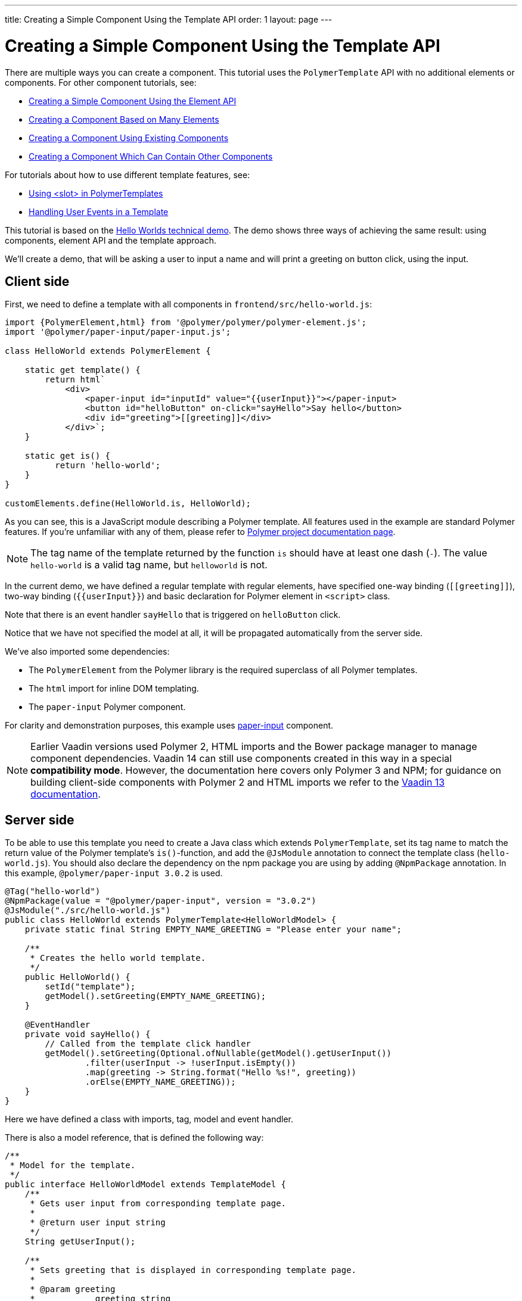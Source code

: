 ---
title: Creating a Simple Component Using the Template API
order: 1
layout: page
---

ifdef::env-github[:outfilesuffix: .asciidoc]

= Creating a Simple Component Using the Template API

There are multiple ways you can create a component. This tutorial uses the `PolymerTemplate` API with no additional elements or components. For other component tutorials, see:

* <<../creating-components/tutorial-component-basic#,Creating a Simple Component Using the Element API>>
* <<../creating-components/tutorial-component-many-elements#,Creating a Component Based on Many Elements>>
* <<../creating-components/tutorial-component-composite#,Creating a Component Using Existing Components>>
* <<../creating-components/tutorial-component-container#,Creating a Component Which Can Contain Other Components>>

For tutorials about how to use different template features, see:

* <<tutorial-template-components-in-slot#,Using <slot> in PolymerTemplates>>
* <<tutorial-template-event-handlers#,Handling User Events in a Template>>

This tutorial is based on the https://github.com/vaadin/flow-demo/tree/master/demo-hello-worlds[Hello Worlds technical demo].
The demo shows three ways of achieving the same result: using components, element API and the template approach.

We'll create a demo, that will be asking a user to input a name and will print a greeting on button click, using the input.

== Client side

First, we need to define a template with all components in `frontend/src/hello-world.js`:

[source,js]
----
import {PolymerElement,html} from '@polymer/polymer/polymer-element.js';
import '@polymer/paper-input/paper-input.js';

class HelloWorld extends PolymerElement {

    static get template() {
        return html`
            <div>
                <paper-input id="inputId" value="{{userInput}}"></paper-input>
                <button id="helloButton" on-click="sayHello">Say hello</button>
                <div id="greeting">[[greeting]]</div>
            </div>`;
    }

    static get is() {
          return 'hello-world';
    }
}

customElements.define(HelloWorld.is, HelloWorld);
----

As you can see, this is a JavaScript module describing a Polymer template. All features used in the example are standard Polymer features.
If you're unfamiliar with any of them, please refer to
https://www.polymer-project.org/3.0/docs/about_30[Polymer project documentation page].

[NOTE]
The tag name of the template returned by the function `is` should have at least one dash (`-`). The value `hello-world` is a valid tag name, but `helloworld` is not.

In the current demo, we have defined a regular template with regular elements, have specified one-way binding (`\[[greeting]]`),
two-way binding (`{{userInput}}`) and basic declaration for Polymer element in `<script>` class.

Note that there is an event handler `sayHello` that is triggered on `helloButton` click.

Notice that we have not specified the model at all, it will be propagated automatically from the server side.

We've also imported some dependencies:

* The `PolymerElement` from the Polymer library is the required superclass of all Polymer templates.
* The `html` import for inline DOM templating.
* The `paper-input` Polymer component.

For clarity and demonstration purposes, this example uses https://github.com/PolymerElements/paper-input[paper-input] component.

[NOTE]
Earlier Vaadin versions used Polymer 2, HTML imports and the Bower package manager to manage component dependencies. Vaadin 14 can still use components created in this way in a special  *compatibility mode*. However, the documentation here covers only Polymer 3 and NPM; for guidance on building client-side components with Polymer 2 and HTML imports we refer to the https://vaadin.com/docs/v13/flow/polymer-templates/tutorial-template-basic.html[Vaadin 13 documentation].

== Server side

To be able to use this template you need to create a Java class which extends `PolymerTemplate`,
set its tag name to match the return value of the Polymer template's `is()`-function, and add the `@JsModule` annotation to connect the template class (`hello-world.js`). You should also declare the dependency on the npm package you are using by adding `@NpmPackage` annotation. In this example, `@polymer/paper-input 3.0.2` is used.

[source,java]
----
@Tag("hello-world")
@NpmPackage(value = "@polymer/paper-input", version = "3.0.2")
@JsModule("./src/hello-world.js")
public class HelloWorld extends PolymerTemplate<HelloWorldModel> {
    private static final String EMPTY_NAME_GREETING = "Please enter your name";

    /**
     * Creates the hello world template.
     */
    public HelloWorld() {
        setId("template");
        getModel().setGreeting(EMPTY_NAME_GREETING);
    }

    @EventHandler
    private void sayHello() {
        // Called from the template click handler
        getModel().setGreeting(Optional.ofNullable(getModel().getUserInput())
                .filter(userInput -> !userInput.isEmpty())
                .map(greeting -> String.format("Hello %s!", greeting))
                .orElse(EMPTY_NAME_GREETING));
    }
}
----

Here we have defined a class with imports, tag, model and event handler.

There is also a model reference, that is defined the following way:
[source,java]
----
/**
 * Model for the template.
 */
public interface HelloWorldModel extends TemplateModel {
    /**
     * Gets user input from corresponding template page.
     *
     * @return user input string
     */
    String getUserInput();

    /**
     * Sets greeting that is displayed in corresponding template page.
     *
     * @param greeting
     *            greeting string
     */
    void setGreeting(String greeting);
}
----

=== Imports

In order for a component to be processed correctly, we need to bind a Java class with the template, created earlier, by specifying `@JsModule` with the path to a template.

[NOTE]
Java class name and template file name doesn't have to match each other, this is just a resource file which you can put to any location.

`./src/hello-world.js` is the file name of the template file declared earlier relative to the `frontend` directory in the project root.

If needed, more JavaScript resources can be imported using the same approach.

=== Tag

The tag corresponds to the value returned by the template's static getter `is`, it sets the tag value to current component.

=== Model

Model describes all properties that are passed to the html template and used on the client side.
The model is simple Java interface, extending `TemplateModel` class and having getter and/or setter methods
for properties.
Model can be accessed via `getModel()` method after it's specified as a generic type of `PolymerTemplate` class.

=== Event handler

Server side has method, annotated with `@EventHandler` annotation, that is used to react on event form the client side, triggered
by the `helloButton` button.

=== Call the server side method from the client side

Another way to call a server side method is `@ClientCallable` annotation which marks a template method as the
method which should be called from the client side code using notation `this.$server.serverMethodName(args)`.
It can be used somewhere in your client side Polymer class implementation. You can pass your own arguments in this method.
Just make sure that their types matches to method declaration on the server side.

=== Receiving "after server update" event

In some cases you may want to execute some client-side logic after the component
is updated from the server during a roundtrip.
E.g. the component constructor is called to create a component on the client side but
this component is not yet initialized by data from the server side. So it's too early
to do anything with the component which is not yet ready.
In this case you can use the method `afterServerUpdate`. If this method is defined
for the component it will be called each time after the component is updated
from the server side.

[source,js]
----
import {PolymerElement,html} from '@polymer/polymer/polymer-element.js';

class MyComponent extends PolymerElement {

    static get template() {
        return html`
            <div>
                <div>[[text]]</div>
            </div>`;
    }

    static get is() {
          return 'my-component';
    }

    afterServerUpdate(){
        console.log("The new 'text' value is: "+this.text);
    }
}

customElements.define(MyComponent.is, MyComponent);
----

== Usage in code

You can use `HelloWorld` like any other component.

[source,java]
----
HelloWorld hello = new HelloWorld();

Div layout = new Div();
layout.add(hello);
----

[NOTE]
To make your template-based product supporting non-ES6 browers like IE 11 and Safari 9, you need to configure the `vaadin-maven-plugin` in your `pom.xml`. See the chapter https://github.com/vaadin/flow-and-components-documentation/blob/master/documentation/production/tutorial-production-mode-basic.asciidoc[Taking your Application into Production] for more information.
